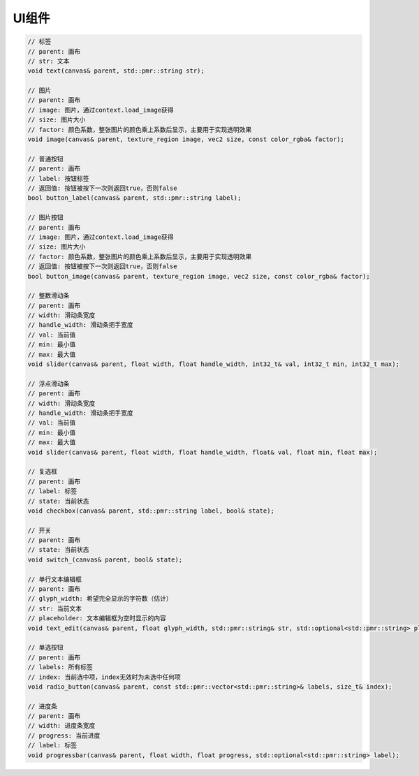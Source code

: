 UI组件
===================================

.. code-block:: c++

    // 标签
    // parent: 画布
    // str: 文本
    void text(canvas& parent, std::pmr::string str);

    // 图片
    // parent: 画布
    // image: 图片，通过context.load_image获得
    // size: 图片大小
    // factor: 颜色系数，整张图片的颜色乘上系数后显示，主要用于实现透明效果
    void image(canvas& parent, texture_region image, vec2 size, const color_rgba& factor);
    
    // 普通按钮
    // parent: 画布
    // label: 按钮标签
    // 返回值: 按钮被按下一次则返回true，否则false
    bool button_label(canvas& parent, std::pmr::string label);
    
    // 图片按钮
    // parent: 画布
    // image: 图片，通过context.load_image获得
    // size: 图片大小
    // factor: 颜色系数，整张图片的颜色乘上系数后显示，主要用于实现透明效果
    // 返回值: 按钮被按下一次则返回true，否则false
    bool button_image(canvas& parent, texture_region image, vec2 size, const color_rgba& factor);
    
    // 整数滑动条
    // parent: 画布
    // width: 滑动条宽度
    // handle_width: 滑动条把手宽度
    // val: 当前值
    // min: 最小值
    // max: 最大值
    void slider(canvas& parent, float width, float handle_width, int32_t& val, int32_t min, int32_t max);
    
    // 浮点滑动条
    // parent: 画布
    // width: 滑动条宽度
    // handle_width: 滑动条把手宽度
    // val: 当前值
    // min: 最小值
    // max: 最大值
    void slider(canvas& parent, float width, float handle_width, float& val, float min, float max);
    
    // 复选框
    // parent: 画布
    // label: 标签
    // state: 当前状态
    void checkbox(canvas& parent, std::pmr::string label, bool& state);
    
    // 开关
    // parent: 画布
    // state: 当前状态
    void switch_(canvas& parent, bool& state);
    
    // 单行文本编辑框
    // parent: 画布
    // glyph_width: 希望完全显示的字符数（估计）
    // str: 当前文本
    // placeholder: 文本编辑框为空时显示的内容
    void text_edit(canvas& parent, float glyph_width, std::pmr::string& str, std::optional<std::pmr::string> placeholder = std::nullopt);
    
    // 单选按钮
    // parent: 画布
    // labels: 所有标签
    // index: 当前选中项，index无效时为未选中任何项
    void radio_button(canvas& parent, const std::pmr::vector<std::pmr::string>& labels, size_t& index);
    
    // 进度条
    // parent: 画布
    // width: 进度条宽度
    // progress: 当前进度
    // label: 标签
    void progressbar(canvas& parent, float width, float progress, std::optional<std::pmr::string> label);
